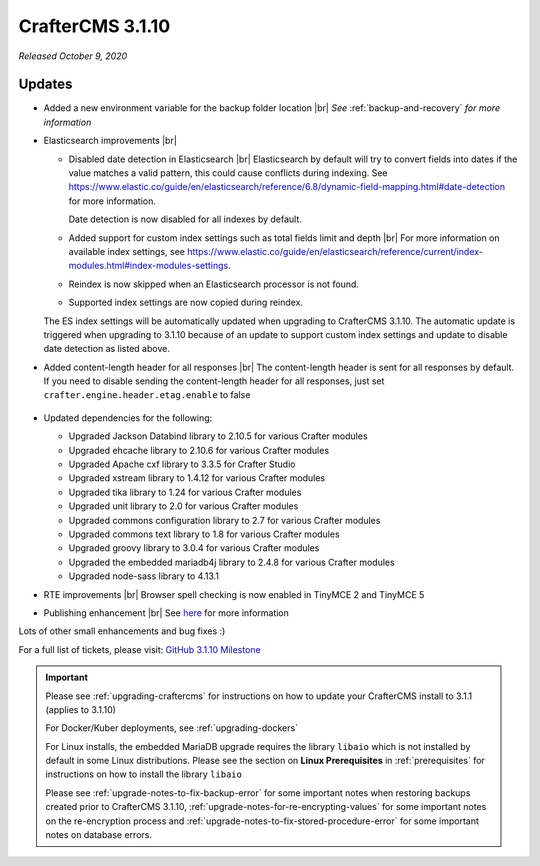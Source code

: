.. index:: CrafterCMS 3.1.10 Release Notes

-----------------
CrafterCMS 3.1.10
-----------------

*Released October 9, 2020*

^^^^^^^
Updates
^^^^^^^

* Added a new environment variable for the backup folder location |br|
  *See* :ref:`backup-and-recovery` *for more information*

* Elasticsearch improvements |br|

  * Disabled date detection in Elasticsearch |br|
    Elasticsearch by default will try to convert fields into dates if the value matches a valid pattern, this could cause conflicts during indexing. See https://www.elastic.co/guide/en/elasticsearch/reference/6.8/dynamic-field-mapping.html#date-detection for more information.

    Date detection is now disabled for all indexes by default.

  * Added support for custom index settings such as total fields limit and depth |br|
    For more information on available index settings, see  https://www.elastic.co/guide/en/elasticsearch/reference/current/index-modules.html#index-modules-settings.

  * Reindex is now skipped when an Elasticsearch processor is not found.

  * Supported index settings are now copied during reindex.

  The ES index settings will be automatically updated when upgrading to CrafterCMS 3.1.10.  The automatic update is triggered when upgrading to 3.1.10 because of an update to support custom index settings and update to disable date detection as listed above.

* Added content-length header for all responses |br|
  The content-length header is sent for all responses by default.  If you need to disable sending the content-length header for all responses, just set ``crafter.engine.header.etag.enable`` to false

     .. code-block::  xml
        :caption: *TOMCAT/shared/classes/crafter/engine/extension/server-config.properties*

        # Indicates if the 'etag' header should be added
        crafter.engine.header.etag.enable=true

* Updated dependencies for the following:

  * Upgraded Jackson Databind library to 2.10.5 for various Crafter modules
  * Upgraded ehcache library to 2.10.6 for various Crafter modules
  * Upgraded Apache cxf library to 3.3.5 for Crafter Studio
  * Upgraded xstream library to 1.4.12 for various Crafter modules
  * Upgraded tika library to 1.24 for various Crafter modules
  * Upgraded unit library to 2.0 for various Crafter modules
  * Upgraded commons configuration library to 2.7 for various Crafter modules
  * Upgraded commons text library to 1.8 for various Crafter modules
  * Upgraded groovy library to 3.0.4 for various Crafter modules
  * Upgraded the embedded mariadb4j library to 2.4.8 for various Crafter modules
  * Upgraded node-sass library to 4.13.1

* RTE improvements |br|
  Browser spell checking is now enabled in TinyMCE 2 and TinyMCE 5

* Publishing enhancement |br|
  See `here <https://github.com/craftercms/craftercms/issues/4315>`__ for more information


Lots of other small enhancements and bug fixes :)

For a full list of tickets, please visit: `GitHub 3.1.10 Milestone <https://github.com/craftercms/craftercms/milestone/66?closed=1>`_

.. important::

    Please see :ref:`upgrading-craftercms` for instructions on how to update your CrafterCMS install to 3.1.1 (applies to 3.1.10)

    For Docker/Kuber deployments, see :ref:`upgrading-dockers`

    For Linux installs, the embedded MariaDB upgrade requires the library ``libaio`` which is not installed by default in some Linux distributions.  Please see the section on **Linux Prerequisites** in :ref:`prerequisites` for instructions on how to install the library ``libaio``

    Please see :ref:`upgrade-notes-to-fix-backup-error` for some important notes when restoring backups created prior
    to CrafterCMS 3.1.10, :ref:`upgrade-notes-for-re-encrypting-values` for some important notes on the re-encryption
    process and :ref:`upgrade-notes-to-fix-stored-procedure-error` for some important notes on database errors.
